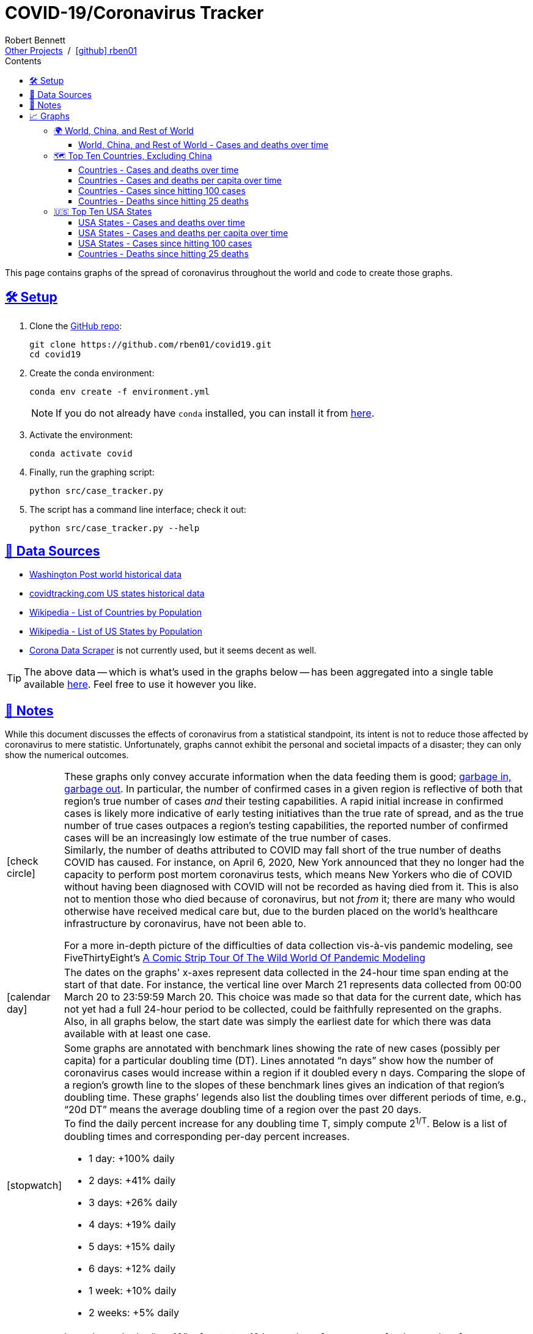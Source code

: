 = COVID-19/Coronavirus Tracker
// Doc metadata
:author: Robert Bennett
:github-profile: link:https://github.com/rben01
:github-repo: {github-profile}/covid19
:github-icon-in-link: icon:github[]{nbsp},role="no-underline"
:email: https://rben01.github.io/[Other Projects,role="underline prominent-link"] {nbsp}/{nbsp} {github-profile}[{github-icon-in-link}]{github-profile}[rben01,role="underline prominent-link"]
:description: Several graphs showing how coronavirus has spread throughout the world, individual countries, and individual USA states. The "Notes" section provides some background info and caveats for these graphs.
:keywords: coronavirus, covid, covid-19, pandemic, visualization, graph
:docinfo: shared
:favicon: ./SARS-CoV-2_favicon.png
// Formatting
:sectlinks:
:toc: left
:toc-placement: auto
:toc-title: Contents
:toclevels: 4
:hide-uri-scheme:
:stylesheet: ./styles/clean.css
:linkcss!:
:icons: font
:data-table-path: data/data_table.csv
:raw-gh-content-url: link:https://raw.githubusercontent.com/rben01/covid19/master
// Set up icons for GitHub and non-GitHub rendering
ifdef::env-github[]
:tip-caption: :bulb:
:note-caption: :information_source:
:data-table-gh-link: link:{data-table-path}
:fig-dir: ./docs/figures
:bullet-setup: 🛠
:bullet-data-source: 💾
:bullet-notes: 📓
:bullet-graphs: 📈
:bullet-world: 🌍
:bullet-countries: 🗺
:bullet-usa: 🇺🇸
:bullet-data-quality: ✅
:bullet-start-date: 📆
:bullet-doubling-time: ⏳
:bullet-top-ten: 🔟
:bullet-updates: 🔄
:bullet-cfr-notes: 📝
endif::[]
ifndef::env-github[]
:data-table-gh-link: {github-repo}/blob/master/{data-table-path}
:fig-dir: ./figures
// :icon-opts: fw
// :icon-setup: icon:gear[{icon-opts}]
// :icon-data-source: icon:table[{icon-opts}]
// :icon-notes: icon:sticky-note[{icon-opts}]
// :icon-graphs: icon:chart-line[{icon-opts}]
// :icon-world: icon:globe[{icon-opts}]
// :icon-countries: icon:globe-americas[{icon-opts}]
// :icon-usa: icon:flag-usa[{icon-opts}]
// :icon-data-quality: icon:check-circle[{icon-opts}]
// :icon-start-date: icon:calendar-day[{icon-opts}]
// :icon-doubling-time: icon:angle-double-up[{icon-opts}]
// :icon-top-ten: icon:sort-amount-up[{icon-opts}]
// :icon-updates: icon:sync-alt[{icon-opts}]
// :icon-cfr-notes: icon:notes-medical[{icon-opts}]
:bullet-opts: lg,role="table-bullet"
:bullet-setup: icon:gear[{bullet-opts}]
:bullet-data-source: icon:table[{bullet-opts}]
:bullet-notes: icon:sticky-note[{bullet-opts}]
:bullet-graphs: icon:chart-line[{bullet-opts}]
:bullet-world: icon:globe[{bullet-opts}]
:bullet-countries: icon:globe-americas[{bullet-opts}]
:bullet-usa: icon:flag-usa[{bullet-opts}]
:bullet-data-quality: icon:check-circle[{bullet-opts}]
:bullet-start-date: icon:calendar-day[{bullet-opts}]
:bullet-doubling-time: icon:stopwatch[{bullet-opts}]
:bullet-top-ten: icon:sort-amount-down[{bullet-opts}]
:bullet-updates: icon:sync-alt[{bullet-opts}]
:bullet-cfr-notes: icon:heartbeat[{bullet-opts}]
endif::[]
// Icons for sections
:icon-setup: 🛠
:icon-data-source: 💾
:icon-notes: 📓
:icon-graphs: 📈
:icon-world: 🌍
:icon-countries: 🗺
:icon-usa: 🇺🇸
:icon-data-quality: ✅
:icon-start-date: 📆
:icon-doubling-time: ⏳
:icon-top-ten: 🔟
:icon-updates: 🔄
:icon-cfr-notes: 📝
// Location + data labels
:over-time: over time
:world: World, China, and Rest of World
:countries: Countries
:usa-states: USA States
:cases-deaths-count-raw: Cases and deaths
:cases-deaths-per-cap: Cases and deaths per capita
:cases-deaths-raw-count: Cases and deaths {over-time}
:cases-deaths-per-cap: Cases and deaths per capita {over-time}
:cases-since-100: Cases since hitting 100 cases
:deaths-since-25: Deaths since hitting 25 deaths
:sep: {sp}-{sp}
// Directories + image descriptions
:total-count-dir: Total_cases
:per-capita-dir: Per_capita
:fixed-date-dir: From_fixed_date
:since-outbreak-dir: From_local_spread_start
:stage-all-dir: Stage_All
:stage-confirmed-dir: Stage_Confirmed
:stage-death-dir: Stage_Death
:img-world: world.png
:img-countries: countries_wo_china.png
:img-usa-states: states.png
:img-opts: width=750
:title-world-cases-deaths-over-time: {world}{sep}{cases-deaths-raw-count}
:title-countries-cases-deaths-raw-count: {countries}{sep}{cases-deaths-raw-count}
:title-countries-cases-deaths-per-capita: {countries}{sep}{cases-deaths-per-cap}
:title-countries-cases-since-100: {countries}{sep}{cases-since-100}
:title-countries-deaths-since-25: {countries}{sep}{deaths-since-25}
:title-usa-states-cases-deaths-raw-count: {usa-states}{sep}{cases-deaths-raw-count}
:title-usa-states-cases-deaths-per-capita: {usa-states}{sep}{cases-deaths-per-cap}
:title-usa-states-cases-since-100: {usa-states}{sep}{cases-since-100}
:title-usa-states-deaths-since-25: {usa-states}{sep}{deaths-since-25}
:doubling-time-explanation-cases: The thin dotted lines are annoted with a time period and show how the number of cases would grow if it doubled periodically with that period.
:doubling-time-explanation-deaths: The thin dotted lines are annoted with a time period and show how the number of deaths would grow if it doubled periodically with that period.

[.lead]
This page contains graphs of the spread of coronavirus throughout the world and code to create those graphs.

ifdef::env-github[]
__Read this page as a standalone webpage https://rben01.github.io/covid19/[here], where it is formatted much more nicely than GitHub's READMEs.__
endif::[]


[[sect-setup]]
== {icon-setup} Setup

. Clone the {github-repo}[GitHub repo]:
+
[source,bash]
----
git clone https://github.com/rben01/covid19.git
cd covid19
----

. Create the conda environment:
+
--
[source,bash]
conda env create -f environment.yml

NOTE: If you do not already have `conda` installed, you can install it from https://www.anaconda.com/distribution/[here].
--

. Activate the environment:
[source,bash]
conda activate covid

. Finally, run the graphing script:
[source,bash]
python src/case_tracker.py

. The script has a command line interface; check it out:
[source,bash]
python src/case_tracker.py --help

[[sect-data-sources]]
== {icon-data-source} Data Sources


* https://www.washingtonpost.com/graphics/2020/world/mapping-spread-new-coronavirus/data/clean/world-daily-historical.csv[Washington Post world historical data]
* https://covidtracking.com/api/states/daily.csv[covidtracking.com US states historical data]
* https://en.wikipedia.org/wiki/List_of_countries_and_dependencies_by_population[Wikipedia - List of Countries by Population]
* https://en.wikipedia.org/wiki/List_of_states_and_territories_of_the_United_States_by_population[Wikipedia - List of US States by Population]
* https://coronadatascraper.com/#home[Corona Data Scraper] is not currently used, but it seems decent as well.


TIP: The above data -- which is what's used in the graphs below -- has been aggregated into a single table available {raw-gh-content-url}/{data-table-path}[here].
Feel free to use it however you like.


[[sect-notes]]
== {icon-notes} Notes
****
While this document discusses the effects of coronavirus from a statistical standpoint, its intent is not to reduce those affected by coronavirus to mere statistic.
Unfortunately, graphs cannot exhibit the personal and societal impacts of a disaster; they can only show the numerical outcomes.
****

[cols=">.<1,<.<50a",frame="none",grid="none",stripes="none",options="autowidth.stretch"]
|===

| {bullet-data-quality}
| These graphs only convey accurate information when the data feeding them is good; https://xkcd.com/2295[garbage in, garbage out].
In particular, the number of confirmed cases in a given region is reflective of both that region's true number of cases _and_ their testing capabilities.
A rapid initial increase in confirmed cases is likely more indicative of early testing initiatives than the true rate of spread, and as the true number of true cases outpaces a region's testing capabilities, the reported number of confirmed cases will be an increasingly low estimate of the true number of cases. +
Similarly, the number of deaths attributed to COVID may fall short of the true number of deaths COVID has caused.
For instance, on April 6, 2020, New York announced that they no longer had the capacity to perform post mortem coronavirus tests, which means New Yorkers who die of COVID without having been diagnosed with COVID will not be recorded as having died from it.
This is also not to mention those who died because of coronavirus, but not _from_ it; there are many who would otherwise have received medical care but, due to the burden placed on the world's healthcare infrastructure by coronavirus, have not been able to.
[example]
--
For a more in-depth picture of the difficulties of data collection vis-à-vis pandemic modeling, see FiveThirtyEight's https://fivethirtyeight.com/features/a-comic-strip-tour-of-the-wild-world-of-pandemic-modeling/[A Comic Strip Tour Of The Wild World Of Pandemic Modeling]
--

| {bullet-start-date}
| The dates on the graphs' x-axes represent data collected in the 24-hour time span ending at the start of that date.
For instance, the vertical line over March 21 represents data collected from 00:00 March 20 to 23:59:59 March 20.
This choice was made so that data for the current date, which has not yet had a full 24-hour period to be collected, could be faithfully represented on the graphs. +
Also, in all graphs below, the start date was simply the earliest date for which there was data available with at least one case.

| {bullet-doubling-time}
| Some graphs are annotated with benchmark lines showing the rate of new cases (possibly per capita) for a particular doubling time (DT).
Lines annotated "`n days`" show how the number of coronavirus cases would increase within a region if it doubled every n days.
Comparing the slope of a region's growth line to the slopes of these benchmark lines gives an indication of that region's doubling time.
These graphs`' legends also list the doubling times over different periods of time, e.g., "`20d DT`" means the average doubling time of a region over the past 20 days. +
To find the daily percent increase for any doubling time T, simply compute 2^1/T^. Below is a list of doubling times and corresponding per-day percent increases.

[role="compact"]
* 1 day: +100% daily
* 2 days: +41% daily
* 3 days: +26% daily
* 4 days: +19% daily
* 5 days: +15% daily
* 6 days: +12% daily
* 1 week: +10% daily
* 2 weeks: +5% daily

| {bullet-top-ten}
| In each graph, the "`top 10`" refers to top 10 by number of cases, even for the graphs of cases per capita.
Graphs`' legends are, however, sorted according to the relevant measurement (number of cases, cases per capita, or doubling time thereof).
In a graph of countries and their cases per capita, the first country in the legend will have the most cases per capita of all countries included in that graph, but not necessarily the most cases per capita of any country in the world.
The country with the most cases per capita in the world — San Marino at the time of writing — would have to be in the top 10 by number of cases to make it onto the graph, which, given its population of 33k, it is not.

| {bullet-updates}
| Due to changing quality and up-to-dateness, the data sources used for these graphs are subject to change.
Additionally, while data sources are expected to update periodically with new, current data, they may also amend their past data as they get more accurate historical data.

| {bullet-cfr-notes}
| Case fatality rate = CFR = ^deaths^/~confirmed{sp}cases~. +
This is an underestimate of the true CFR within a region; how low of an estimate it is depends on how quickly the rate of new confirmed cases relative to existing confirmed cases (the slopes of the lines in the below log-scaled plots) is increasing.
If the infection rate increases rapidly, the computed CFR will be a gross underestimate, as new infections won't yet have had time to become fatal.
If it's been flat for a while, then the computed CFR should approach the true CFR, as cases will all be resolved (either fatally or not). +
Of course, the numerator and denominator may be inaccurate to do testing issues.
And the true CFR within a region can itself change over time as treatment quality goes up (e.g., more resources per capita allocated to response) or down (e.g., hospitals become overburdened). +
[TIP]
--
The nature of log-scale graphs is that the CFR can be observed from the vertical distance between the *Confirmed Cases* and *Deaths* lines for a given country -- it's roughly 1/2^distance^.
--


|===


[[sect-graphs]]
== {icon-graphs} Graphs

[[graphs-world-china-row]]
=== {icon-world} {world}

[[world-china-row-cases-deaths]]
==== {title-world-cases-deaths-over-time}

:img-alt: {title-world-cases-deaths-over-time}
:img-desc: {img-alt}
:img-args: "{img-alt}",{img-opts},title="{img-desc}"
image:{fig-dir}/{total-count-dir}/{fixed-date-dir}/{stage-all-dir}/{img-world}[{img-args}]

[[graphs-top-ten-countries-no-china]]
=== {icon-countries} Top Ten Countries, Excluding China

[[top-ten-countries-no-china-cases-deaths-total]]
==== {title-countries-cases-deaths-raw-count}

:img-alt: {title-countries-cases-deaths-raw-count}
:img-desc: {img-alt}
:img-args: "{img-alt}",{img-opts},title="{img-desc}"
image:{fig-dir}/{total-count-dir}/{fixed-date-dir}/{stage-all-dir}/{img-countries}[{img-args}]

[[top-ten-countries-no-china-cases-deaths-per-capita]]
==== {title-countries-cases-deaths-per-capita}

:img-alt: {title-countries-cases-deaths-per-capita}
:img-desc: {img-alt}
:img-args: "{img-alt}",{img-opts},title="{img-desc}"
image:{fig-dir}/{per-capita-dir}/{fixed-date-dir}/{stage-all-dir}/{img-countries}[{img-args}]

[[top-ten-countries-no-china-cases-since]]
==== {title-countries-cases-since-100}

:img-alt: {title-countries-cases-since-100}
:img-desc: {img-alt}. {doubling-time-explanation-cases}
:img-args: "{img-alt}",{img-opts},title="{img-desc}"
image:{fig-dir}/{total-count-dir}/{since-outbreak-dir}/{stage-confirmed-dir}/{img-countries}[{img-args}]

[[top-ten-countries-no-china-deaths-since]]
==== {title-countries-deaths-since-25}

:img-alt: {title-countries-deaths-since-25}
:img-desc: {img-alt}. {doubling-time-explanation-deaths}
:img-args: "{img-alt}",{img-opts},title="{img-desc}"
image:{fig-dir}/{total-count-dir}/{since-outbreak-dir}/{stage-death-dir}/{img-countries}[{img-args}]


[[graphs-usa-top-states]]
=== {icon-usa} Top Ten USA States

[[usa-top-states-cases-deaths-total]]
==== {title-usa-states-cases-deaths-raw-count}

:img-alt: {title-usa-states-cases-deaths-raw-count}
:img-desc: {img-alt}
:img-args: "{img-alt}",{img-opts},title="{img-desc}"
image:{fig-dir}/{total-count-dir}/{fixed-date-dir}/{stage-all-dir}/{img-usa-states}[{img-args}]

[[usa-top-states-cases-deaths-per-capita]]
==== {title-usa-states-cases-deaths-per-capita}

:img-alt: {title-usa-states-cases-deaths-per-capita}
:img-desc: {img-alt}
:img-args: "{img-alt}",{img-opts},title="{img-desc}"
image:{fig-dir}/{per-capita-dir}/{fixed-date-dir}/{stage-all-dir}/{img-usa-states}[{img-args}]

[[usa-top-states-cases-since]]
==== {title-usa-states-cases-since-100}

:img-alt: {title-usa-states-cases-since-100}
:img-desc: {img-alt}. {doubling-time-explanation-cases}
:img-args: "{img-alt}",{img-opts},title="{img-desc}"
image:{fig-dir}/{total-count-dir}/{since-outbreak-dir}/{stage-confirmed-dir}/{img-usa-states}[{img-args}]

[[usa-top-states-deaths-since]]
==== {title-countries-deaths-since-25}

:img-alt: {title-usa-states-deaths-since-25}
:img-desc: {img-alt}. {doubling-time-explanation-deaths}
:img-args: "{img-alt}",{img-opts},title="{img-desc}"
image:{fig-dir}/{total-count-dir}/{since-outbreak-dir}/{stage-death-dir}/{img-usa-states}[{img-args}]
